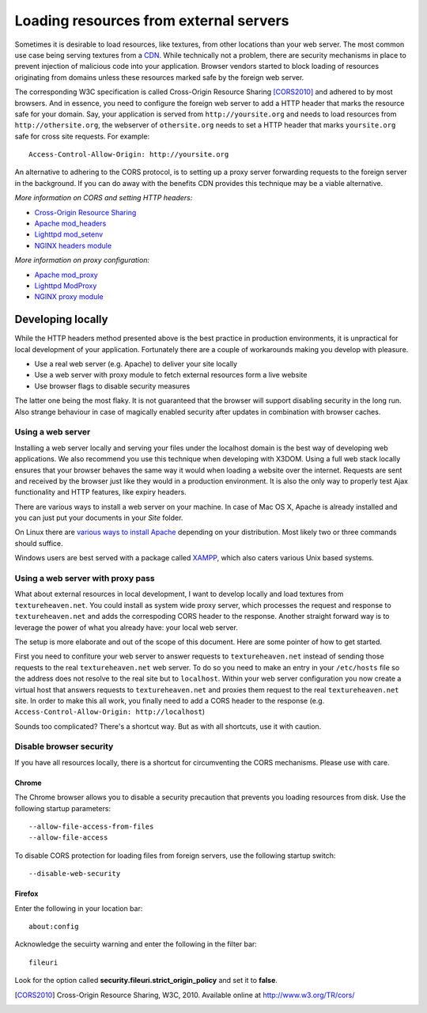 .. _cors:

Loading resources from external servers
========================================

Sometimes it is desirable to load resources, like textures, from other
locations than your web server. The most common use case being serving
textures from a `CDN <http://en.wikipedia.org/wiki/Content_delivery_network>`_.
While technically not a problem, there are security mechanisms
in place to prevent injection of malicious code into your application.
Browser vendors started to block loading of resources originating from
domains unless these resources marked safe by the foreign web server.

The corresponding W3C specification is called
Cross-Origin Resource Sharing [CORS2010]_ and adhered to by most browsers.
And in essence, you need to configure the
foreign web server to add a HTTP header that marks the resource safe for
your domain. Say, your application is served from ``http://yoursite.org`` and
needs to load resources from ``http://othersite.org``, the webserver of
``othersite.org`` needs to set a HTTP header that marks ``yoursite.org``
safe for cross site requests. For example::

    Access-Control-Allow-Origin: http://yoursite.org

An alternative to adhering to the CORS protocol, is to setting
up a proxy server forwarding requests to the foreign server in the background.
If you can do away with the benefits CDN provides this technique may be
a viable alternative.

*More information on CORS and setting HTTP headers:*

* `Cross-Origin Resource Sharing <http://www.w3.org/TR/cors/>`_
* `Apache mod_headers <http://httpd.apache.org/docs/2.1/en/mod/mod_headers.html>`_
* `Lighttpd mod_setenv <http://redmine.lighttpd.net/wiki/1/Docs:ModSetEnv>`_
* `NGINX headers module <http://wiki.nginx.org/HttpHeadersModule>`_

*More information on proxy configuration:*

* `Apache mod_proxy <http://httpd.apache.org/docs/2.1/mod/mod_proxy.html>`_
* `Lighttpd ModProxy <http://redmine.lighttpd.net/wiki/1/Docs:ModProxy>`_
* `NGINX proxy module <http://wiki.nginx.org/HttpProxyModule>`_


Developing locally
------------------
While the HTTP headers method presented above is the best practice
in production environments, it is unpractical for local development
of your application. Fortunately there are a couple of workarounds
making you develop with pleasure.

* Use a real web server (e.g. Apache) to deliver your site locally
* Use a web server with proxy module to fetch external resources
  form a live website
* Use browser flags to disable security measures

The latter one being the most flaky. It is not guaranteed that
the browser will support disabling security in the long run. Also
strange behaviour in case of magically enabled security after
updates in combination with browser caches.


Using a web server
~~~~~~~~~~~~~~~~~~
Installing a web server locally and serving your files under
the localhost domain is the best way of developing web applications. We also
recommend you use this technique when developing with X3DOM. Using a full web
stack locally ensures that your browser behaves the same way it would when
loading a website over the internet. Requests are sent and received by the
browser just like they would in a production environment. It is also
the only way to properly test Ajax functionality and HTTP features, like
expiry headers.

There are various ways to install a web server on your machine. In case of
Mac OS X, Apache is already installed and you can just put your documents in
your `Site` folder.

On Linux there are
`various ways to install Apache <http://www.google.com/?q=linux+apache+howto>`_
depending on your distribution. Most likely two or three commands should
suffice.

Windows users are best served with a package called
`XAMPP <http://www.apachefriends.org>`_, which also caters  various Unix based
systems.


Using a web server with proxy pass
~~~~~~~~~~~~~~~~~~~~~~~~~~~~~~~~~~
What about external resources in local development, I want to develop locally
and load textures from ``textureheaven.net``. You could install as system wide
proxy server, which processes the request and response to ``textureheaven.net``
and adds the correspoding CORS header to the response. Another straight forward
way is to leverage the power of what you already have: your local web server.

The setup is more elaborate and out of the scope of this document. Here are
some pointer of how to get started.


First you need to confiture your web server to answer requests to
``textureheaven.net`` instead of sending those requests to the real
``textureheaven.net`` web server. To do so you need to make an entry in
your ``/etc/hosts`` file so the address does not resolve to the real site
but to ``localhost``. Within your web server configuration you now create
a virtual host that answers requests to ``textureheaven.net`` and proxies
them request to the real ``textureheaven.net`` site. In order to make this
all work, you finally need to add a CORS header to the response
(e.g. ``Access-Control-Allow-Origin: http://localhost``)

Sounds too complicated? There's a shortcut way. But as with all shortcuts,
use it with caution.


Disable browser security
~~~~~~~~~~~~~~~~~~~~~~~~

If you have all resources locally, there is a shortcut for circumventing
the CORS mechanisms. Please use with care.


Chrome
++++++

The Chrome browser allows you to disable a security precaution that prevents
you loading resources from disk. Use the following startup parameters::

    --allow-file-access-from-files
    --allow-file-access

To disable CORS protection for loading files from foreign servers, use the
following startup switch::

    --disable-web-security


Firefox
+++++++

Enter the following in your location bar::

    about:config

Acknowledge the secuirty warning and enter the following in the filter bar::

    fileuri

Look for the option called **security.fileuri.strict_origin_policy** and
set it to **false**.






.. [CORS2010] Cross-Origin Resource Sharing, W3C, 2010.
    Available online at http://www.w3.org/TR/cors/

